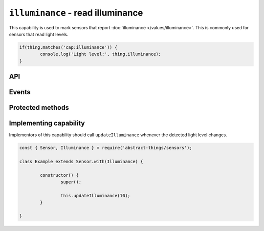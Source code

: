 ``illuminance`` - read illuminance
==================================

This capability is used to mark sensors that report
:doc:`illuminance </values/illuminance>`. This is commonly used for sensors
that read light levels.

.. sourcecode:: js

	if(thing.matches('cap:illuminance')) {
		console.log('Light level:', thing.illuminance);
	}

API
---

.. js:attribute:: illuminance

	Get the current :doc:`illuminance </values/illuminance>`.

	.. sourcecode:: js

		console.log('Light level:', thing.illuminance);

Events
------

.. js:data:: illuminanceChanged

	The illuminance has changed. Payload is the new :doc:`illuminance </values/illuminance>`.

	.. sourcecode:: js

		thing.on('illuminanceChanged', v => console.log('Changed to:', v));

Protected methods
-----------------

.. js:function:: updateIlluminance(value)

	Update the current illuminance level. Should be called whenever a change in
	is detected.

	:param value:
		The new illuminance. Will be converted to
		:doc:`illuminance </values/illuminance>`, the default conversion uses
		lux.

	Example:

	.. sourcecode:: js

		this.updateIlluminance(20);

Implementing capability
-----------------------

Implementors of this capability should call ``updateIlluminance`` whenever the
detected light level changes.

.. sourcecode:: js

	const { Sensor, Illuminance } = require('abstract-things/sensors');

	class Example extends Sensor.with(Illuminance) {

		constructor() {
			super();

			this.updateIlluminance(10);
		}

	}

